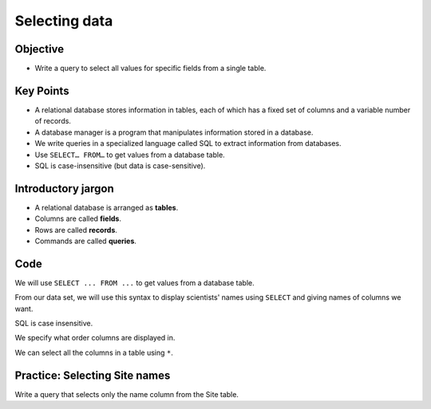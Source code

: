 Selecting data
==============

Objective
---------

-  Write a query to select all values 
   for specific fields from a single table.

..  youtube:: 9CbdKhYcE4U
   :width: 100%

Key Points
----------

-  A relational database stores information in tables, each of 
   which has a fixed set of columns and a variable number of records.
-  A database manager is a program that manipulates information stored 
   in a database.
-  We write queries in a specialized language called SQL to extract 
   information from databases.
-  Use ``SELECT… FROM…`` to get values from a database table.
-  SQL is case-insensitive (but data is case-sensitive).

Introductory jargon
-------------------

-  A relational database is arranged as **tables**.
-  Columns are called **fields**.
-  Rows are called **records**.
-  Commands are called **queries**.

Code
----

We will use ``SELECT ... FROM ...`` to get values from a database table.

From our data set, we will use this syntax to display scientists' names 
using ``SELECT`` and giving names of columns we want.

.. tab:: SQL

   .. code:: sql

      SELECT family, personal FROM Person;

.. tab:: Output

   .. code:: none

      family    personal 
      --------  ---------
      Dyer      William  
      Pabodie   Frank    
      Lake      Anderson 
      Roerich   Valentina
      Danforth  Frank 

SQL is case insensitive.

.. tab:: SQL

   .. code:: sql

      SeleCT family, PERSONAL from person;

.. tab:: Output

   .. code:: none

      id        id        id      
      --------  --------  --------
      dyer      dyer      dyer    
      pb        pb        pb      
      lake      lake      lake    
      roe       roe       roe     
      danforth  danforth  danforth

We specify what order columns are displayed in.

.. tab:: SQL

   .. code:: sql

      SELECT id, id, id FROM Person;

.. tab:: Output

   .. code:: none

      id        id        id      
      --------  --------  --------
      dyer      dyer      dyer    
      pb        pb        pb      
      lake      lake      lake    
      roe       roe       roe     
      danforth  danforth  danforth

We can select all the columns in a table using ``*``. 

.. tab:: SQL

   .. code:: sql

      SELECT * FROM Person;

.. tab:: Output

   .. code:: none

      id        personal   family  
      --------  ---------  --------
      dyer      William    Dyer    
      pb        Frank      Pabodie 
      lake      Anderson   Lake    
      roe       Valentina  Roerich 
      danforth  Frank      Danforth

Practice: Selecting Site names
------------------------------

Write a query that selects only the name column from the Site table.

.. collapse:: Solution

   .. container::

      .. tab:: SQL

         .. code:: sql

            SELECT name FROM Site;
      
      .. tab:: Output

         .. code:: none

            name 
            -----
            DR-1 
            DR-3 
            MSK-4